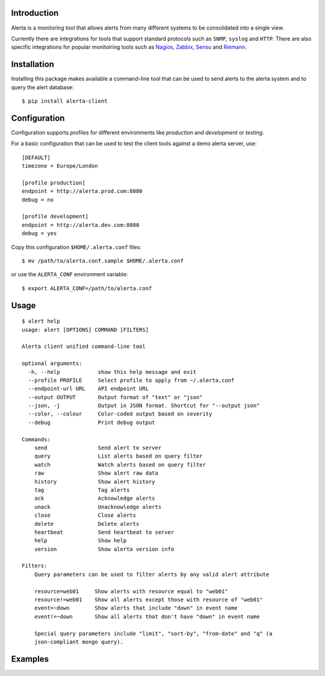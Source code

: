 
Introduction
============

Alerta is a monitoring tool that allows alerts from many different systems to be consolidated into a single view.

Currently there are integrations for tools that support standard protocols such as ``SNMP``, ``syslog`` and ``HTTP``.
There are also specific integrations for popular monitoiring tools such as Nagios_, Zabbix_, Sensu_ and Riemann_.

.. _`nagios`: https://github.com/alerta/nagios3-alerta
.. _`zabbix`: https://github.com/alerta/zabbix-alerta
.. _`sensu`: https://github.com/alerta/sensu-alerta
.. _`riemann`: https://github.com/guardian/riemann-config/blob/master/alerta.clj


Installation
============

Installing this package makes available a command-line tool that can be used to send alerts to the alerta system and
to query the alert database::

    $ pip install alerta-client


Configuration
=============

Configuration supports profiles for different environments like `production` and `development` or `testing`.

For a basic configuration that can be used to test the client tools against a demo alerta server, use::

    [DEFAULT]
    timezone = Europe/London

    [profile production]
    endpoint = http://alerta.prod.com:8080
    debug = no

    [profile development]
    endpoint = http://alerta.dev.com:8080
    debug = yes

Copy this configuration ``$HOME/.alerta.conf`` files::

    $ mv /path/to/alerta.conf.sample $HOME/.alerta.conf

or use the ``ALERTA_CONF`` environment variable::

    $ export ALERTA_CONF=/path/to/alerta.conf


Usage
=====
::

    $ alert help
    usage: alert [OPTIONS] COMMAND [FILTERS]

    Alerta client unified command-line tool

    optional arguments:
      -h, --help            show this help message and exit
      --profile PROFILE     Select profile to apply from ~/.alerta.conf
      --endpoint-url URL    API endpoint URL
      --output OUTPUT       Output format of "text" or "json"
      --json, -j            Output in JSON format. Shortcut for "--output json"
      --color, --colour     Color-coded output based on severity
      --debug               Print debug output

    Commands:
        send                Send alert to server
        query               List alerts based on query filter
        watch               Watch alerts based on query filter
        raw                 Show alert raw data
        history             Show alert history
        tag                 Tag alerts
        ack                 Acknowledge alerts
        unack               Unacknowledge alerts
        close               Close alerts
        delete              Delete alerts
        heartbeat           Send heartbeat to server
        help                Show help
        version             Show alerta version info

    Filters:
        Query parameters can be used to filter alerts by any valid alert attribute

        resource=web01     Show alerts with resource equal to "web01"
        resource!=web01    Show all alerts except those with resource of "web01"
        event=~down        Show alerts that include "down" in event name
        event!=~down       Show all alerts that don't have "down" in event name

        Special query parameters include "limit", "sort-by", "from-date" and "q" (a
        json-compliant mongo query).


Examples
========

::